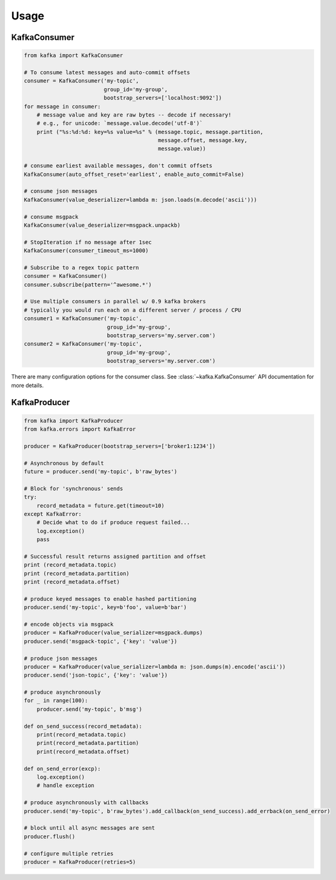 Usage
*****


KafkaConsumer
=============

.. code:: python

    from kafka import KafkaConsumer

    # To consume latest messages and auto-commit offsets
    consumer = KafkaConsumer('my-topic',
                             group_id='my-group',
                             bootstrap_servers=['localhost:9092'])
    for message in consumer:
        # message value and key are raw bytes -- decode if necessary!
        # e.g., for unicode: `message.value.decode('utf-8')`
        print ("%s:%d:%d: key=%s value=%s" % (message.topic, message.partition,
                                              message.offset, message.key,
                                              message.value))

    # consume earliest available messages, don't commit offsets
    KafkaConsumer(auto_offset_reset='earliest', enable_auto_commit=False)

    # consume json messages
    KafkaConsumer(value_deserializer=lambda m: json.loads(m.decode('ascii')))

    # consume msgpack 
    KafkaConsumer(value_deserializer=msgpack.unpackb)

    # StopIteration if no message after 1sec
    KafkaConsumer(consumer_timeout_ms=1000)

    # Subscribe to a regex topic pattern
    consumer = KafkaConsumer()
    consumer.subscribe(pattern='^awesome.*')

    # Use multiple consumers in parallel w/ 0.9 kafka brokers
    # typically you would run each on a different server / process / CPU
    consumer1 = KafkaConsumer('my-topic',
                              group_id='my-group',
                              bootstrap_servers='my.server.com')
    consumer2 = KafkaConsumer('my-topic',
                              group_id='my-group',
                              bootstrap_servers='my.server.com')


There are many configuration options for the consumer class. See
:class:`~kafka.KafkaConsumer` API documentation for more details.


KafkaProducer
==============

.. code:: python

    from kafka import KafkaProducer
    from kafka.errors import KafkaError

    producer = KafkaProducer(bootstrap_servers=['broker1:1234'])

    # Asynchronous by default
    future = producer.send('my-topic', b'raw_bytes')

    # Block for 'synchronous' sends
    try:
        record_metadata = future.get(timeout=10)
    except KafkaError:
        # Decide what to do if produce request failed...
        log.exception()
        pass

    # Successful result returns assigned partition and offset
    print (record_metadata.topic)
    print (record_metadata.partition)
    print (record_metadata.offset)

    # produce keyed messages to enable hashed partitioning
    producer.send('my-topic', key=b'foo', value=b'bar')

    # encode objects via msgpack
    producer = KafkaProducer(value_serializer=msgpack.dumps)
    producer.send('msgpack-topic', {'key': 'value'})

    # produce json messages
    producer = KafkaProducer(value_serializer=lambda m: json.dumps(m).encode('ascii'))
    producer.send('json-topic', {'key': 'value'})

    # produce asynchronously
    for _ in range(100):
        producer.send('my-topic', b'msg')

    def on_send_success(record_metadata):
        print(record_metadata.topic)
        print(record_metadata.partition)
        print(record_metadata.offset)

    def on_send_error(excp):
        log.exception()
        # handle exception

    # produce asynchronously with callbacks 
    producer.send('my-topic', b'raw_bytes').add_callback(on_send_success).add_errback(on_send_error)

    # block until all async messages are sent
    producer.flush()

    # configure multiple retries
    producer = KafkaProducer(retries=5)
